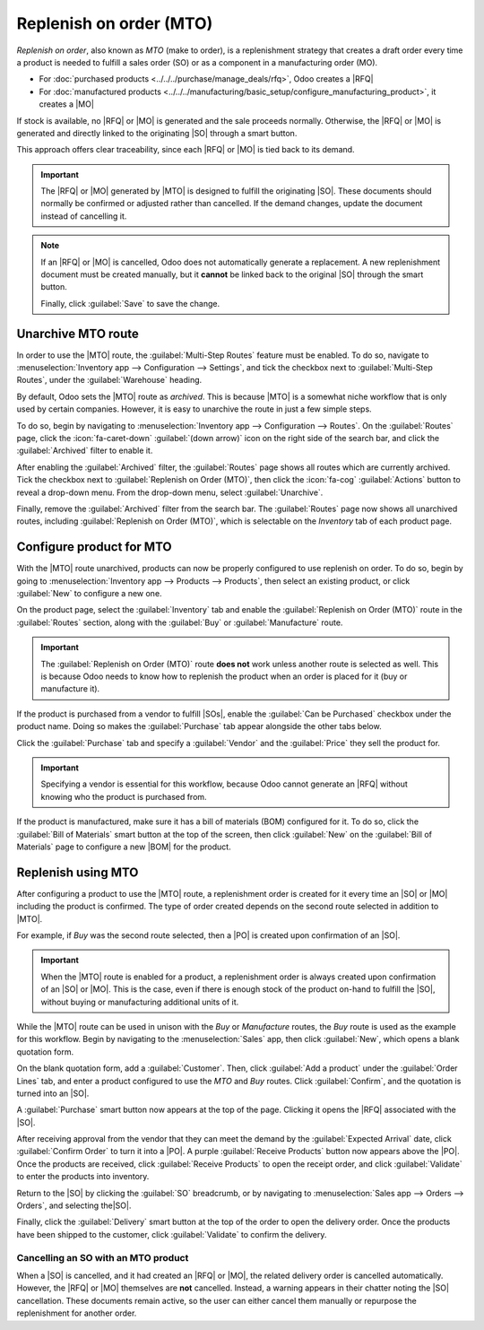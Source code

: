 ========================
Replenish on order (MTO)
========================

.. |SO| replace:: :abbr:`SO (sales order)`
.. |SOs| replace:: :abbr:`SOs (sales orders)`
.. |MO| replace:: :abbr:`MO (manufacturing order)`
.. |PO| replace:: :abbr:`PO (purchase order)`
.. |MTO| replace:: :abbr:`MTO (make to order)`
.. |RFQ| replace:: :abbr:`RFQ (request for quotation)`
.. |BOM| replace:: :abbr:`BOM (bill of materials)`

*Replenish on order*, also known as *MTO* (make to order), is a replenishment strategy that creates
a draft order every time a product is needed to fulfill a sales order (SO) or as a component in a
manufacturing order (MO).

- For :doc:`purchased products <../../../purchase/manage_deals/rfq>`, Odoo creates a |RFQ|
- For :doc:`manufactured products
  <../../../manufacturing/basic_setup/configure_manufacturing_product>`, it creates a |MO|

If stock is available, no |RFQ| or |MO| is generated and the sale proceeds normally. Otherwise, the
|RFQ| or |MO| is generated and directly linked to the originating |SO| through a smart button.

This approach offers clear traceability, since each |RFQ| or |MO| is tied back to its demand.

.. important::
   The |RFQ| or |MO| generated by |MTO| is designed to fulfill the originating |SO|. These documents
   should normally be confirmed or adjusted rather than cancelled. If the demand changes, update the
   document instead of cancelling it.

.. note::
   If an |RFQ| or |MO| is cancelled, Odoo does not automatically generate a replacement. A new
   replenishment document must be created manually, but it **cannot** be linked back to the original
   |SO| through the smart button.

   Finally, click :guilabel:`Save` to save the change.

.. _inventory/warehouses_storage/unarchive-mto:

Unarchive MTO route
===================

In order to use the |MTO| route, the :guilabel:`Multi-Step Routes` feature must be enabled. To do
so, navigate to :menuselection:`Inventory app --> Configuration --> Settings`, and tick the checkbox
next to :guilabel:`Multi-Step Routes`, under the :guilabel:`Warehouse` heading.

By default, Odoo sets the |MTO| route as *archived*. This is because |MTO| is a somewhat niche
workflow that is only used by certain companies. However, it is easy to unarchive the route in just
a few simple steps.

To do so, begin by navigating to :menuselection:`Inventory app --> Configuration --> Routes`. On the
:guilabel:`Routes` page, click the :icon:`fa-caret-down` :guilabel:`(down arrow)` icon on the right
side of the search bar, and click the :guilabel:`Archived` filter to enable it.

.. image:: mto/archived-filter.png
   :align: center
   :alt: The archived filter on the Routes page.

After enabling the :guilabel:`Archived` filter, the :guilabel:`Routes` page shows all routes which
are currently archived. Tick the checkbox next to :guilabel:`Replenish on Order (MTO)`, then click
the :icon:`fa-cog` :guilabel:`Actions` button to reveal a drop-down menu. From the drop-down menu,
select :guilabel:`Unarchive`.

.. image:: mto/unarchive-button.png
   :align: center
   :alt: The unarchive action on the Routes page.

Finally, remove the :guilabel:`Archived` filter from the search bar. The :guilabel:`Routes` page now
shows all unarchived routes, including :guilabel:`Replenish on Order (MTO)`, which is selectable on
the *Inventory* tab of each product page.

Configure product for MTO
=========================

With the |MTO| route unarchived, products can now be properly configured to use replenish on order.
To do so, begin by going to :menuselection:`Inventory app --> Products --> Products`, then select an
existing product, or click :guilabel:`New` to configure a new one.

On the product page, select the :guilabel:`Inventory` tab and enable the :guilabel:`Replenish on
Order (MTO)` route in the :guilabel:`Routes` section, along with the :guilabel:`Buy` or
:guilabel:`Manufacture` route.

.. important::
   The :guilabel:`Replenish on Order (MTO)` route **does not** work unless another route is selected
   as well. This is because Odoo needs to know how to replenish the product when an order is placed
   for it (buy or manufacture it).

.. image:: mto/select-routes.png
   :align: center
   :alt: Select the MTO route and a second route on the Inventory tab.

If the product is purchased from a vendor to fulfill |SOs|, enable the :guilabel:`Can be Purchased`
checkbox under the product name. Doing so makes the :guilabel:`Purchase` tab appear alongside the
other tabs below.

Click the :guilabel:`Purchase` tab and specify a :guilabel:`Vendor` and the :guilabel:`Price` they
sell the product for.

.. important::
   Specifying a vendor is essential for this workflow, because Odoo cannot generate an |RFQ| without
   knowing who the product is purchased from.

If the product is manufactured, make sure it has a bill of materials (BOM) configured for it. To do
so, click the :guilabel:`Bill of Materials` smart button at the top of the screen, then click
:guilabel:`New` on the :guilabel:`Bill of Materials` page to configure a new |BOM| for the product.

.. seealso::
   For a full overview of |BOM| creation, see the documentation on :doc:`bills of materials
   <../../../manufacturing/basic_setup/bill_configuration>`.

Replenish using MTO
===================

After configuring a product to use the |MTO| route, a replenishment order is created for it every
time an |SO| or |MO| including the product is confirmed. The type of order created depends on the
second route selected in addition to |MTO|.

For example, if *Buy* was the second route selected, then a |PO| is created upon confirmation of an
|SO|.

.. important::
   When the |MTO| route is enabled for a product, a replenishment order is always created upon
   confirmation of an |SO| or |MO|. This is the case, even if there is enough stock of the product
   on-hand to fulfill the |SO|, without buying or manufacturing additional units of it.

While the |MTO| route can be used in unison with the *Buy* or *Manufacture* routes, the *Buy* route
is used as the example for this workflow. Begin by navigating to the :menuselection:`Sales` app,
then click :guilabel:`New`, which opens a blank quotation form.

On the blank quotation form, add a :guilabel:`Customer`. Then, click :guilabel:`Add a product` under
the :guilabel:`Order Lines` tab, and enter a product configured to use the *MTO* and *Buy* routes.
Click :guilabel:`Confirm`, and the quotation is turned into an |SO|.

A :guilabel:`Purchase` smart button now appears at the top of the page. Clicking it opens the |RFQ|
associated with the |SO|.

After receiving approval from the vendor that they can meet the demand by the :guilabel:`Expected
Arrival` date, click :guilabel:`Confirm Order` to turn it into a |PO|. A purple :guilabel:`Receive
Products` button now appears above the |PO|. Once the products are received, click
:guilabel:`Receive Products` to open the receipt order, and click :guilabel:`Validate` to enter the
products into inventory.

Return to the |SO| by clicking the :guilabel:`SO` breadcrumb, or by navigating to
:menuselection:`Sales app --> Orders --> Orders`, and selecting the|SO|.

Finally, click the :guilabel:`Delivery` smart button at the top of the order to open the delivery
order. Once the products have been shipped to the customer, click :guilabel:`Validate` to confirm
the delivery.

Cancelling an SO with an MTO product
------------------------------------

When a |SO| is cancelled, and it had created an |RFQ| or |MO|, the related delivery order is
cancelled automatically. However, the |RFQ| or |MO| themselves are **not** cancelled. Instead, a
warning appears in their chatter noting the |SO| cancellation. These documents remain active, so the
user can either cancel them manually or repurpose the replenishment for another order.

.. seealso::
   For information on workflows that include the |MTO| route, see the following documentation:

   - :doc:`resupply_warehouses`
   - :doc:`../../../manufacturing/subcontracting/subcontracting_basic`
   - :doc:`../../../manufacturing/advanced_configuration/sub_assemblies`
